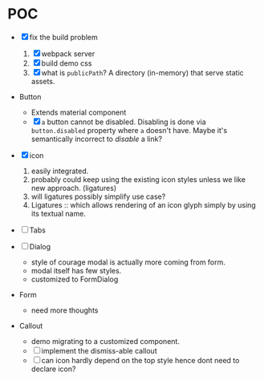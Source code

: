 * POC

  - [X] fix the build problem

    1. [X] webpack server
    2. [X] build demo css
    3. [X] what is ~publicPath~? A directory (in-memory) that serve
       static assets.

  - Button

    - Extends material component
    - [X] ~a~ button cannot be disabled. Disabling is done via
      ~button.disabled~ property where ~a~ doesn't have. Maybe it's
      semantically incorrect to /disable/ a link?

  - [X] icon

    1. easily integrated.
    2. probably could keep using the existing icon styles unless we like
       new approach. (ligatures)
    3. will ligatures possibly simplify use case?
    4. Ligatures :: which allows rendering of an icon glyph simply by using its textual name.

  - [ ] Tabs

  - [ ] Dialog

    + style of courage modal is actually more coming from form.
    + modal itself has few styles.
    + customized to FormDialog

  - Form

    + need more thoughts

  - Callout

    + demo migrating to a customized component.
    + [ ] implement the dismiss-able callout
    + [ ] can icon hardly depend on the top style hence dont need to declare icon?
